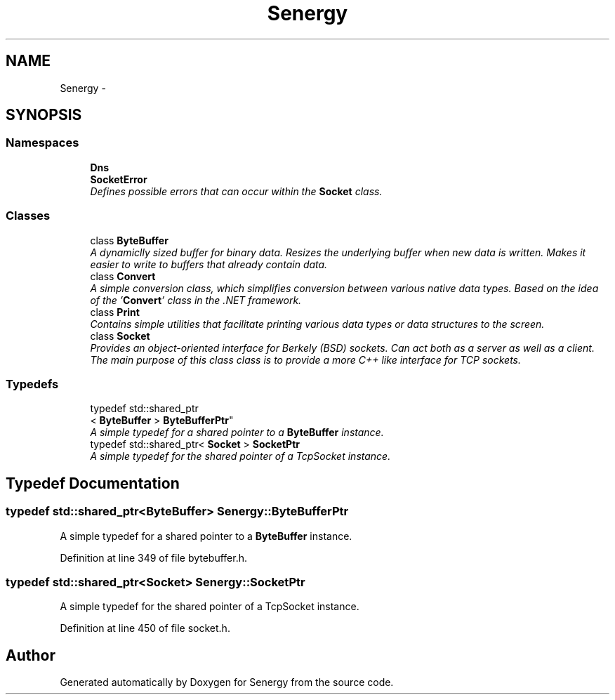 .TH "Senergy" 3 "Wed Jan 29 2014" "Version 1.0" "Senergy" \" -*- nroff -*-
.ad l
.nh
.SH NAME
Senergy \- 
.SH SYNOPSIS
.br
.PP
.SS "Namespaces"

.in +1c
.ti -1c
.RI "\fBDns\fP"
.br
.ti -1c
.RI "\fBSocketError\fP"
.br
.RI "\fIDefines possible errors that can occur within the \fBSocket\fP class\&. \fP"
.in -1c
.SS "Classes"

.in +1c
.ti -1c
.RI "class \fBByteBuffer\fP"
.br
.RI "\fIA dynamiclly sized buffer for binary data\&. Resizes the underlying buffer when new data is written\&. Makes it easier to write to buffers that already contain data\&. \fP"
.ti -1c
.RI "class \fBConvert\fP"
.br
.RI "\fIA simple conversion class, which simplifies conversion between various native data types\&. Based on the idea of the '\fBConvert\fP' class in the \&.NET framework\&. \fP"
.ti -1c
.RI "class \fBPrint\fP"
.br
.RI "\fIContains simple utilities that facilitate printing various data types or data structures to the screen\&. \fP"
.ti -1c
.RI "class \fBSocket\fP"
.br
.RI "\fIProvides an object-oriented interface for Berkely (BSD) sockets\&. Can act both as a server as well as a client\&. The main purpose of this class class is to provide a more C++ like interface for TCP sockets\&. \fP"
.in -1c
.SS "Typedefs"

.in +1c
.ti -1c
.RI "typedef std::shared_ptr
.br
< \fBByteBuffer\fP > \fBByteBufferPtr\fP"
.br
.RI "\fIA simple typedef for a shared pointer to a \fBByteBuffer\fP instance\&. \fP"
.ti -1c
.RI "typedef std::shared_ptr< \fBSocket\fP > \fBSocketPtr\fP"
.br
.RI "\fIA simple typedef for the shared pointer of a TcpSocket instance\&. \fP"
.in -1c
.SH "Typedef Documentation"
.PP 
.SS "typedef std::shared_ptr<\fBByteBuffer\fP> \fBSenergy::ByteBufferPtr\fP"

.PP
A simple typedef for a shared pointer to a \fBByteBuffer\fP instance\&. 
.PP
Definition at line 349 of file bytebuffer\&.h\&.
.SS "typedef std::shared_ptr<\fBSocket\fP> \fBSenergy::SocketPtr\fP"

.PP
A simple typedef for the shared pointer of a TcpSocket instance\&. 
.PP
Definition at line 450 of file socket\&.h\&.
.SH "Author"
.PP 
Generated automatically by Doxygen for Senergy from the source code\&.
